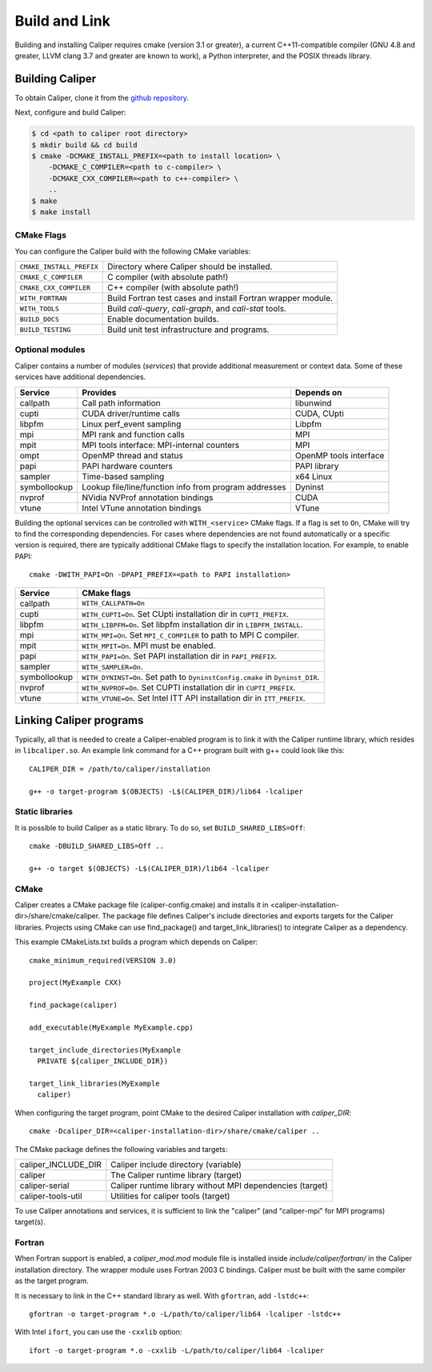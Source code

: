 Build and Link
================================

Building and installing Caliper requires cmake (version 3.1 or
greater), a current C++11-compatible compiler (GNU 4.8 and greater,
LLVM clang 3.7 and greater are known to work), a Python interpreter,
and the POSIX threads library.

Building Caliper
--------------------------------

To obtain Caliper, clone it from the
`github repository <https://github.com/LLNL/Caliper>`_.

Next, configure and build Caliper:

.. code-block:: sh

     $ cd <path to caliper root directory>
     $ mkdir build && cd build
     $ cmake -DCMAKE_INSTALL_PREFIX=<path to install location> \ 
         -DCMAKE_C_COMPILER=<path to c-compiler> \
         -DCMAKE_CXX_COMPILER=<path to c++-compiler> \
         ..
     $ make 
     $ make install


CMake Flags
................................

You can configure the Caliper build with the following CMake variables:

+---------------------------+----------------------------------------+
| ``CMAKE_INSTALL_PREFIX``  | Directory where Caliper should be      |
|                           | installed.                             |
+---------------------------+----------------------------------------+
| ``CMAKE_C_COMPILER``      | C compiler (with absolute path!)       |
+---------------------------+----------------------------------------+
| ``CMAKE_CXX_COMPILER``    | C++ compiler (with absolute path!)     |
+---------------------------+----------------------------------------+
| ``WITH_FORTRAN``          | Build Fortran test cases and install   |
|                           | Fortran wrapper module.                |
+---------------------------+----------------------------------------+
| ``WITH_TOOLS``            | Build `cali-query`, `cali-graph`, and  |
|                           | `cali-stat` tools.                     |
+---------------------------+----------------------------------------+
| ``BUILD_DOCS``            | Enable documentation builds.           |
+---------------------------+----------------------------------------+
| ``BUILD_TESTING``         | Build unit test infrastructure and     |
|                           | programs.                              |
+---------------------------+----------------------------------------+


Optional modules
................................

Caliper contains a number of modules (*services*) that
provide additional measurement or context data. Some of these services
have additional dependencies.

+--------------+------------------------------+------------------------+
|Service       | Provides                     | Depends on             |
+==============+==============================+========================+
|callpath      | Call path information        | libunwind              |
+--------------+------------------------------+------------------------+
|cupti         | CUDA driver/runtime calls    | CUDA, CUpti            |
+--------------+------------------------------+------------------------+
|libpfm        | Linux perf_event sampling    | Libpfm                 |
+--------------+------------------------------+------------------------+
|mpi           | MPI rank and function calls  | MPI                    |
+--------------+------------------------------+------------------------+
|mpit          | MPI tools interface:         | MPI                    |
|              | MPI-internal counters        |                        |
+--------------+------------------------------+------------------------+
|ompt          | OpenMP thread and status     | OpenMP tools interface |
+--------------+------------------------------+------------------------+
|papi          | PAPI hardware counters       | PAPI library           |
+--------------+------------------------------+------------------------+
|sampler       | Time-based sampling          | x64 Linux              |
+--------------+------------------------------+------------------------+
|symbollookup  | Lookup file/line/function    | Dyninst                |
|              | info from program addresses  |                        |
+--------------+------------------------------+------------------------+
|nvprof        | NVidia NVProf annotation     | CUDA                   |
|              | bindings                     |                        |
+--------------+------------------------------+------------------------+
|vtune         | Intel VTune annotation       | VTune                  |
|              | bindings                     |                        |
+--------------+------------------------------+------------------------+

Building the optional services can be controlled with
``WITH_<service>`` CMake flags. If a flag is set to ``On``, CMake will
try to find the corresponding dependencies. For cases where
dependencies are not found automatically or a specific version is
required, there are typically additional CMake flags to specify the
installation location. For example, to enable PAPI::

    cmake -DWITH_PAPI=On -DPAPI_PREFIX=<path to PAPI installation>

+--------------+-------------------------------------------------------+
|Service       | CMake flags                                           |
+==============+=======================================================+
|callpath      | ``WITH_CALLPATH=On``                                  |
+--------------+-------------------------------------------------------+
|cupti         | ``WITH_CUPTI=On``.                                    |
|              | Set CUpti installation dir in ``CUPTI_PREFIX``.       |
+--------------+-------------------------------------------------------+
|libpfm        | ``WITH_LIBPFM=On``.                                   |
|              | Set libpfm installation dir in ``LIBPFM_INSTALL``.    |
+--------------+-------------------------------------------------------+
|mpi           | ``WITH_MPI=On``.                                      |
|              | Set ``MPI_C_COMPILER`` to path to MPI C compiler.     |
+--------------+-------------------------------------------------------+
|mpit          | ``WITH_MPIT=On``.                                     |
|              | MPI must be enabled.                                  |
+--------------+-------------------------------------------------------+
|papi          | ``WITH_PAPI=On``.                                     |
|              | Set PAPI installation dir in ``PAPI_PREFIX``.         |
+--------------+-------------------------------------------------------+
|sampler       | ``WITH_SAMPLER=On``.                                  |
+--------------+-------------------------------------------------------+
|symbollookup  | ``WITH_DYNINST=On``.                                  |
|              | Set path to ``DyninstConfig.cmake``                   |
|              | in ``Dyninst_DIR``.                                   |
+--------------+-------------------------------------------------------+
|nvprof        | ``WITH_NVPROF=On``.                                   |
|              | Set CUPTI installation dir in ``CUPTI_PREFIX``.       |
+--------------+-------------------------------------------------------+
|vtune         | ``WITH_VTUNE=On``.                                    |
|              | Set Intel ITT API installation dir in ``ITT_PREFIX``. |
+--------------+-------------------------------------------------------+

Linking Caliper programs
--------------------------------

Typically, all that is needed to create a Caliper-enabled program is
to link it with the Caliper runtime library, which resides in
``libcaliper.so``. An example link command for a C++ program built
with g++ could look like this: ::
  
  CALIPER_DIR = /path/to/caliper/installation

  g++ -o target-program $(OBJECTS) -L$(CALIPER_DIR)/lib64 -lcaliper

Static libraries
................................

It is possible to build Caliper as a static library. To do so, set
``BUILD_SHARED_LIBS=Off``::

  cmake -DBUILD_SHARED_LIBS=Off ..

  g++ -o target $(OBJECTS) -L$(CALIPER_DIR)/lib64 -lcaliper

CMake
................................

Caliper creates a CMake package file (caliper-config.cmake) and
installs it in <caliper-installation-dir>/share/cmake/caliper. The
package file defines Caliper's include directories and exports targets
for the Caliper libraries. Projects using CMake can use find_package()
and target_link_libraries() to integrate Caliper as a dependency.

This example CMakeLists.txt builds a program which depends on Caliper: ::

  cmake_minimum_required(VERSION 3.0)

  project(MyExample CXX)
  
  find_package(caliper)

  add_executable(MyExample MyExample.cpp)

  target_include_directories(MyExample
    PRIVATE ${caliper_INCLUDE_DIR})

  target_link_libraries(MyExample
    caliper)

When configuring the target program, point CMake to the desired
Caliper installation with `caliper_DIR`: ::

  cmake -Dcaliper_DIR=<caliper-installation-dir>/share/cmake/caliper ..

The CMake package defines the following variables and targets:

+----------------------------+------------------------------------------+
| caliper_INCLUDE_DIR        | Caliper include directory (variable)     |
+----------------------------+------------------------------------------+
| caliper                    | The Caliper runtime library (target)     |
+----------------------------+------------------------------------------+
| caliper-serial             | Caliper runtime library without MPI      |
|                            | dependencies (target)                    |
+----------------------------+------------------------------------------+
| caliper-tools-util         | Utilities for caliper tools (target)     |
+----------------------------+------------------------------------------+

To use Caliper annotations and services, it is sufficient to link the
"caliper" (and "caliper-mpi" for MPI programs) target(s).

Fortran
................................

When Fortran support is enabled, a `caliper_mod.mod` module file is 
installed inside `include/caliper/fortran/` in the Caliper installation
directory. 
The wrapper module uses Fortran 2003 C bindings.
Caliper must be built with the same compiler as the target program.

It is necessary to link in the C++ standard library as well. 
With ``gfortran``, add ``-lstdc++``: ::

  gfortran -o target-program *.o -L/path/to/caliper/lib64 -lcaliper -lstdc++
  
With Intel ``ifort``, you can use the ``-cxxlib`` option: ::

  ifort -o target-program *.o -cxxlib -L/path/to/caliper/lib64 -lcaliper
